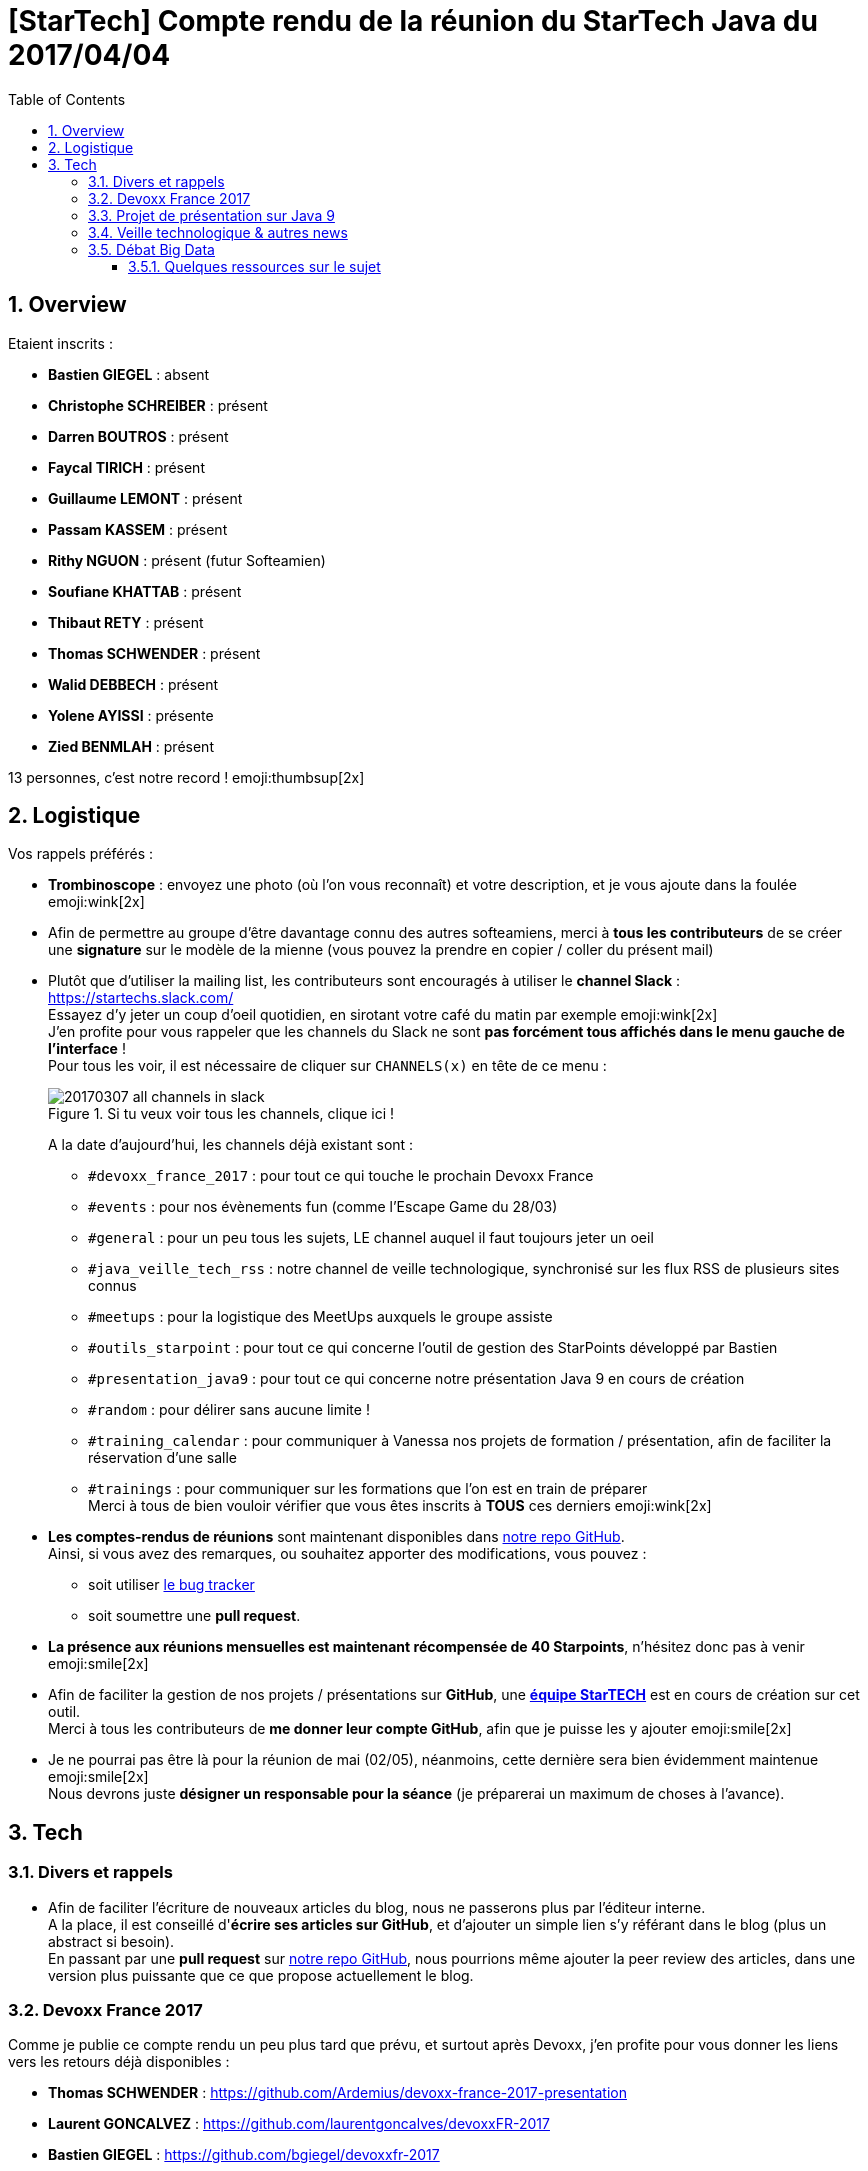 = [StarTech] Compte rendu de la réunion du StarTech Java du 2017/04/04
:toc:
:toclevels: 3
:toc-placement!:
:lb: pass:[<br> +]
:imagesdir: images
:icons: font
:source-highlighter: highlightjs
:sectnums:

toc::[]

== Overview

Etaient inscrits :

* *Bastien GIEGEL* : absent
* *Christophe SCHREIBER* : présent
* *Darren BOUTROS* : présent
* *Faycal TIRICH* : présent
* *Guillaume LEMONT* : présent
* *Passam KASSEM* : présent
* *Rithy NGUON* : présent (futur Softeamien)
* *Soufiane KHATTAB* : présent
* *Thibaut RETY* : présent
* *Thomas SCHWENDER* : présent
* *Walid DEBBECH* : présent
* *Yolene AYISSI* : présente
* *Zied BENMLAH* : présent

13 personnes, c'est notre record ! emoji:thumbsup[2x]

== Logistique

Vos rappels préférés :

* [red]*Trombinoscope* : envoyez une photo (où l’on vous reconnaît) et votre description, et je vous ajoute dans la foulée emoji:wink[2x]
* Afin de permettre au groupe d'être davantage connu des autres softeamiens, merci à *tous les contributeurs* de se créer une *signature* sur le modèle de la mienne (vous pouvez la prendre en copier / coller du présent mail)
* Plutôt que d'utiliser la mailing list, les contributeurs sont encouragés à utiliser le *channel Slack* : https://startechs.slack.com/ +
Essayez d'y jeter un coup d'oeil quotidien, en sirotant votre café du matin par exemple emoji:wink[2x] +
J'en profite pour vous rappeler que les channels du Slack ne sont [red]*pas forcément tous affichés dans le menu gauche de l'interface* ! +
Pour tous les voir, il est nécessaire de cliquer sur `CHANNELS(x)` en tête de ce menu :
+
image::20170307_all-channels-in-slack.png[title="Si tu veux voir tous les channels, clique ici !"] 
+
A la date d'aujourd'hui, les channels déjà existant sont :

** `#devoxx_france_2017` : pour tout ce qui touche le prochain Devoxx France
** `#events` : pour nos évènements fun (comme l'Escape Game du 28/03)
** `#general` : pour un peu tous les sujets, LE channel auquel il faut toujours jeter un oeil
** `#java_veille_tech_rss` : notre channel de veille technologique, synchronisé sur les flux RSS de plusieurs sites connus
** `#meetups` : pour la logistique des MeetUps auxquels le groupe assiste
** `#outils_starpoint` : pour tout ce qui concerne l'outil de gestion des StarPoints développé par Bastien
** `#presentation_java9` : pour tout ce qui concerne notre présentation Java 9 en cours de création
** `#random` : pour délirer sans aucune limite !
** `#training_calendar` : pour communiquer à Vanessa nos projets de formation / présentation, afin de faciliter la réservation d'une salle
** `#trainings` : pour communiquer sur les formations que l'on est en train de préparer +
Merci à tous de bien vouloir vérifier que vous êtes inscrits à [red]*TOUS* ces derniers emoji:wink[2x]
+
* *Les comptes-rendus de réunions* sont maintenant disponibles dans https://github.com/softeamfr/startech-meetings-reports[notre repo GitHub]. +
Ainsi, si vous avez des remarques, ou souhaitez apporter des modifications, vous pouvez : 
** soit utiliser https://github.com/softeamfr/startech-meetings-reports/issues[le bug tracker]
** soit soumettre une *pull request*.
* *La présence aux réunions mensuelles est maintenant récompensée de 40 Starpoints*, n'hésitez donc pas à venir emoji:smile[2x]
* Afin de faciliter la gestion de nos projets / présentations sur *GitHub*, une https://github.com/orgs/softeamfr/teams/startech-java[*équipe StarTECH*] est en cours de création sur cet outil. +
Merci à tous les contributeurs de [red]*me donner leur compte GitHub*, afin que je puisse les y ajouter emoji:smile[2x]
* Je ne pourrai pas être là pour la réunion de mai (02/05), néanmoins, cette dernière sera bien évidemment maintenue emoji:smile[2x] +
Nous devrons juste *désigner un responsable pour la séance* (je préparerai un maximum de choses à l'avance).

== Tech

=== Divers et rappels

* Afin de faciliter l'écriture de nouveaux articles du blog, nous ne passerons plus par l'éditeur interne. +
A la place, il est conseillé d'*écrire ses articles sur GitHub*, et d'ajouter un simple lien s'y référant dans le blog (plus un abstract si besoin). +
En passant par une *pull request* sur https://github.com/softeamfr/startech-meetings-reports[notre repo GitHub], nous pourrions même ajouter la peer review des articles, dans une version plus puissante que ce que propose actuellement le blog.

=== Devoxx France 2017

Comme je publie ce compte rendu un peu plus tard que prévu, et surtout après Devoxx, j'en profite pour vous donner les liens vers les retours déjà disponibles :

* *Thomas SCHWENDER* : https://github.com/Ardemius/devoxx-france-2017-presentation
* *Laurent GONCALVEZ* : https://github.com/laurentgoncalves/devoxxFR-2017
* *Bastien GIEGEL* : https://github.com/bgiegel/devoxxfr-2017
* *Faycal TIRICH* :
** https://intranet.softeam.fr/communaute/13/blog/2669[DevoxxFR 2017 : Retour sur la conférence "CQRS/ES from scratch"]
** https://intranet.softeam.fr/communaute/13/blog/2671[DevoxxFR 2017 : Retour sur la conférence "Être productif avec JHipster"]
** https://intranet.softeam.fr/communaute/13/blog/2672[DevoxxFR 2017 : Retour sur la conférence "Spring Data : Une API, quinze possibilités"]

Les retours du salon viennent d'ailleurs de tomber : *j'ai été noté 4.6 / 5 pour mon talk !!!! emoji:grin[2x]*  (21 votants, description du talk sur le CFP de Devoxx[https://cfp.devoxx.fr/2017/talk/FEU-0240/Sorcellerie_en_Java_:_outrepasser_les_interdits_avec_sun.misc.Unsafe], GitHub du talk[https://github.com/Ardemius/unsafe-wizardry])

J'en profite pour vous rappeler que d'ici peu les vidéos de toutes les conférences seront disponibles sur YouTube, sur le channel https://www.youtube.com/channel/UCsVPQfo5RZErDL41LoWvk0A[Devoxx FR]

WARNING: Il y a une arnaque avec la chaîne YouTube Devoxx FR : *aucune playlist ne semble disponible*, d'où un certains mal à identifier rapidement à quelle édition appartient quelle vidéo. +
Néanmoins, *des playlists existent bien*, mais *il faut les chercher directement sur le moteur de recherche de YouTube* (ou sur Google...). +
Par exemple, en cherchant "Devoxx France 2016", vous retrouvez bien la playlist de toutes les vidéos de l'édition précédente : https://www.youtube.com/playlist?list=PLTbQvx84FrAS5clN9i8_LFUQxcMY7qXAO emoji:smile[2x]

=== Projet de présentation sur Java 9

Une date de la présentation au groupe par la communauté a été déterminée : [red]*le mardi 30/05, de 19h à 21h*. +
Il nous faudrait *un speaker (ou plus !) par sujet*, aussi, [red]*merci de confirmer votre venue* emoji:smile[2x]

Rappel du dispatching des sujets à ce jour :

* *Jigsaw* : Guillaume + Passam + Abdoulaye + Thomas
* *HTTP/2* : Guillaume + Passam
* *Process API* : Thomas
* *REPL* : Soufiane + Thomas
* *Immutable collection factories* : Walid
* *HTML 5 Javadoc* : Soufiane
* *Garbage Collector G1* : Soufiane

Repo spécifique pour la présentation : https://github.com/softeamfr/java9-presentation

Si vous souhaitez participer à ce projet, il est encore possible de rejoindre un groupe, aussi, [red]*n'hésitez pas à vous manifester sur notre https://startechjava.slack.com/messages/java9-presentation/[channel Slack dédié] !*

=== Veille technologique & autres news

* Bon retour d'XP sur *Spock*, *framework de TU* par Walid : possibilité d'écrire des tests automatiquement exécutés sur toute une source de données (jeux de données sous forme de saisie de table). +
syntaxe métier et condensée, le tout en groovy.

* Walid nous a également fait part de ses ennuis avec *Selma*, le framework de mapping objet dont je vous avais déjà parlé dans cet article : https://intranet.softeam.fr/node/2034
Walid nous remonte de *gros souci avec l'appel de Spring* par le code généré par Selma (en fait, aucune injection Spring n'est réalisée à ce niveau).

* Retours de Darren sur les frameworks Front, plus particulièrement Angular2 à ses débuts, qui présentait beaucoup de problèmes de mise à jour, montée de version depuis AngularJS et / ou la version 1.5. +
Ces problèmes n'existent pas pour de nouveaux projets from scratch en Angular2+, mais la montée de version depuis les versions précédentes reste difficile (même si les choses se sont améliorées dernièrement).

* 3 frameworks Front se détachent actuellement :
** *AngularX*
** *React*
** [red]*Vue.js* QUI FAIT VRAIMENT LE BUZZ et jouit d'une excellente réputation, et fait l'objet de très bons retours de ses utilisateurs.

=== Débat Big Data

Notre grand débat sur le Big Data... +
C'est dans ces cas que je me dis qu'il faudrait filmer nos réunions emoji:grin[2x]

Résumer les choses ne va pas être évident, mais je vais néanmoins essayer de vous donner un rapide aperçu de la teneur des débats.

Pour être plus précis, le thème du débat était "Hadoop est-il mort ?", ou, pour reprendre le titre exact de https://www.datanami.com/2017/03/13/hadoop-failed-us-tech-experts-say/[l'article d'où tout est parti] : "Hadoop has failed us". +
Et là, c'est le début du drame entre les pro-Hadoop (Walid par exemple emoji:stuck_out_tongue[2x]) et les autres...

En fait, tout le problème vient de ce que l'on entend par *Hadoop*. +
Initialement, quand on a commencé à parler de Hadoop (2012, 2013), il était surtout question de Apache *MapReduce* dans le cadre de traitements batch distribués. +
A cette époque, on parlait encore peu de *HDFS*, le système de fichier distribué. +
Or, il se trouve que depuis, de nouveaux frameworks ont vu le jour, ont supplanté MapReduce (le plus bel exemple étant *Spark*) pour ne conserver du Hadoop "initial" *QUE* sa partie HDFS. +
C'est en cela que l'on entend souvent "Hadoop est mort".

Il s'agit donc d'une expression à prendre avec des pincettes. Car l'écosystème Hadoop au sens large (en même très large, voir https://hadoopecosystemtable.github.io/[cet excellent article]) se porte de son côté très bien (Kafka, Spark, Spark Streaming, Flink, Beam, intégration Cassandra, etc.)

Actuellement, l'usage de cet écosystème Hadoop dans le cadre du Big Data a dépassé les simples traitements batchs. +
On en distingue maintenant 2 usages :

* *mode batch* : le "hadoop" historique (*YARN* / *HDFS* / *MapReduce*)
* de plus en plus, *le temps réel* (avec du "XXX Streaming" à tout va)

Ce dernier cas est de plus en plus sollicité dernièrement, fait le buzz, et est *trop souvent utilisé pour de mauvaises raisons un peu partout* (c'est à dire même quand ne correspond pas du tout au besoin).

==== Quelques ressources sur le sujet

* https://hadoopecosystemtable.github.io/ : une [red]*excellente liste* de toutes les ressources de l'écosytème Hadoop
* https://www.datanami.com/2017/03/13/hadoop-failed-us-tech-experts-say/ : l'article "responsable" du débat

@+, +
Thomas

